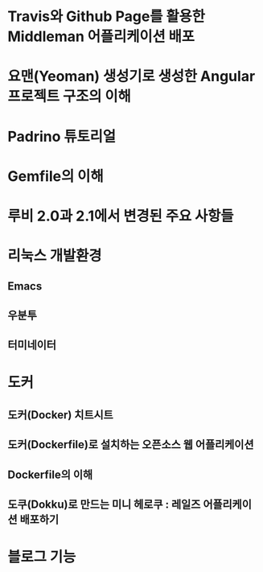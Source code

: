 * Travis와 Github Page를 활용한 Middleman 어플리케이션 배포
* 요맨(Yeoman) 생성기로 생성한 Angular 프로젝트 구조의 이해
* Padrino 튜토리얼

* Gemfile의 이해
* 루비 2.0과 2.1에서 변경된 주요 사항들

* 리눅스 개발환경
** Emacs
** 우분투
** 터미네이터


* 도커
** 도커(Docker) 치트시트
** 도커(Dockerfile)로 설치하는 오픈소스 웹 어플리케이션
** Dockerfile의 이해
** 도쿠(Dokku)로 만드는 미니 헤로쿠 : 레일즈 어플리케이션 배포하기


* 블로그 기능
